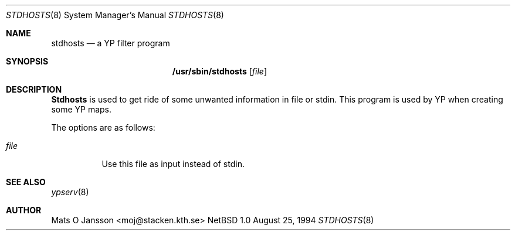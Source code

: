 .\" Copyright (c) 1994 Mats O Jansson <moj@stacken.kth.se>
.\" All rights reserved.
.\"
.\" Redistribution and use in source and binary forms, with or without
.\" modification, are permitted provided that the following conditions
.\" are met:
.\" 1. Redistributions of source code must retain the above copyright
.\"    notice, this list of conditions and the following disclaimer.
.\" 2. Redistributions in binary form must reproduce the above copyright
.\"    notice, this list of conditions and the following disclaimer in the
.\"    documentation and/or other materials provided with the distribution.
.\" 3. The name of the author may not be used to endorse or promote
.\"    products derived from this software without specific prior written
.\"    permission.
.\"
.\" THIS SOFTWARE IS PROVIDED BY THE AUTHOR ``AS IS'' AND ANY EXPRESS
.\" OR IMPLIED WARRANTIES, INCLUDING, BUT NOT LIMITED TO, THE IMPLIED
.\" WARRANTIES OF MERCHANTABILITY AND FITNESS FOR A PARTICULAR PURPOSE
.\" ARE DISCLAIMED.  IN NO EVENT SHALL THE AUTHOR BE LIABLE FOR ANY
.\" DIRECT, INDIRECT, INCIDENTAL, SPECIAL, EXEMPLARY, OR CONSEQUENTIAL
.\" DAMAGES (INCLUDING, BUT NOT LIMITED TO, PROCUREMENT OF SUBSTITUTE GOODS
.\" OR SERVICES; LOSS OF USE, DATA, OR PROFITS; OR BUSINESS INTERRUPTION)
.\" HOWEVER CAUSED AND ON ANY THEORY OF LIABILITY, WHETHER IN CONTRACT, STRICT
.\" LIABILITY, OR TORT (INCLUDING NEGLIGENCE OR OTHERWISE) ARISING IN ANY WAY
.\" OUT OF THE USE OF THIS SOFTWARE, EVEN IF ADVISED OF THE POSSIBILITY OF
.\" SUCH DAMAGE.
.\"
.\"	$Id$
.\"
.Dd August 25, 1994
.Dt STDHOSTS 8
.Os NetBSD 1.0
.Sh NAME
.Nm stdhosts
.Nd a YP filter program
.Sh SYNOPSIS
.Nm /usr/sbin/stdhosts
.Op Ar file
.Sh DESCRIPTION
.Nm Stdhosts
is used to get ride of some unwanted information in file or stdin. This
program is used by YP when creating some YP maps.
.Pp
.Pp
The options are as follows:
.Bl -tag -width indent
.It Ar file
Use this file as input instead of stdin.
.El
.Sh SEE ALSO
.Xr ypserv 8 
.Sh AUTHOR
Mats O Jansson <moj@stacken.kth.se>
